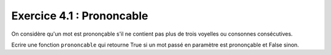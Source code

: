 Exercice 4.1 : Prononcable
--------------------------

On considère qu'un mot est prononçable s'il ne contient pas plus de trois voyelles ou consonnes consécutives.

Ecrire une fonction ``prononcable`` qui retourne True si un mot passé en paramètre est prononçable et False sinon.

.. easypython:: /exercicesTD2/Prononcable.py
   :language: Jacadi
   :uuid: 1231313
